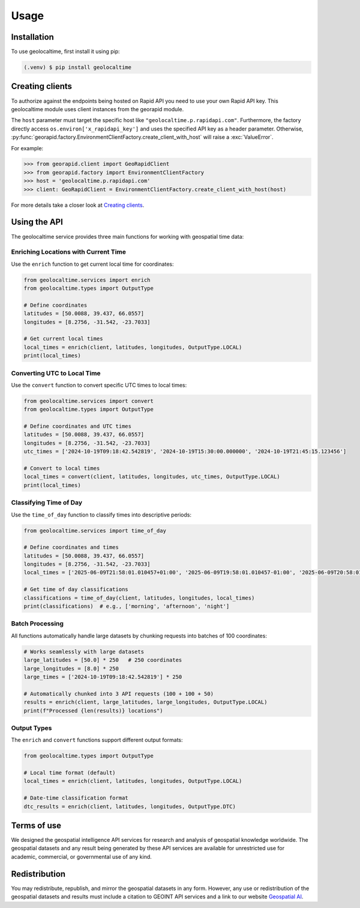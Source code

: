 Usage
=====

.. _installation:

Installation
------------

To use geolocaltime, first install it using pip:

.. code-block:: console

   (.venv) $ pip install geolocaltime

Creating clients
----------------
To authorize against the endpoints being hosted on Rapid API you need to use your own Rapid API key.
This geolocaltime module uses client instances from the georapid module.

The ``host`` parameter must target the specific host like ``"geolocaltime.p.rapidapi.com"``.
Furthermore, the factory directly access ``os.environ['x_rapidapi_key']`` and uses the specified API key as a header parameter.
Otherwise, :py:func:`georapid.factory.EnvironmentClientFactory.create_client_with_host` will raise a :exc:`ValueError`.

For example:

>>> from georapid.client import GeoRapidClient
>>> from georapid.factory import EnvironmentClientFactory
>>> host = 'geolocaltime.p.rapidapi.com'
>>> client: GeoRapidClient = EnvironmentClientFactory.create_client_with_host(host)

For more details take a closer look at `Creating clients <https://georapid.readthedocs.io/en/latest/usage.html#creating-clients>`__.

Using the API
-------------

The geolocaltime service provides three main functions for working with geospatial time data:

Enriching Locations with Current Time
~~~~~~~~~~~~~~~~~~~~~~~~~~~~~~~~~~~~~~

Use the ``enrich`` function to get current local time for coordinates:

.. code-block:: python

   from geolocaltime.services import enrich
   from geolocaltime.types import OutputType

   # Define coordinates
   latitudes = [50.0088, 39.437, 66.0557]
   longitudes = [8.2756, -31.542, -23.7033]

   # Get current local times
   local_times = enrich(client, latitudes, longitudes, OutputType.LOCAL)
   print(local_times)

Converting UTC to Local Time
~~~~~~~~~~~~~~~~~~~~~~~~~~~~

Use the ``convert`` function to convert specific UTC times to local times:

.. code-block:: python

   from geolocaltime.services import convert
   from geolocaltime.types import OutputType

   # Define coordinates and UTC times
   latitudes = [50.0088, 39.437, 66.0557]
   longitudes = [8.2756, -31.542, -23.7033]
   utc_times = ['2024-10-19T09:18:42.542819', '2024-10-19T15:30:00.000000', '2024-10-19T21:45:15.123456']

   # Convert to local times
   local_times = convert(client, latitudes, longitudes, utc_times, OutputType.LOCAL)
   print(local_times)

Classifying Time of Day
~~~~~~~~~~~~~~~~~~~~~~~

Use the ``time_of_day`` function to classify times into descriptive periods:

.. code-block:: python

   from geolocaltime.services import time_of_day

   # Define coordinates and times
   latitudes = [50.0088, 39.437, 66.0557]
   longitudes = [8.2756, -31.542, -23.7033]
   local_times = ['2025-06-09T21:58:01.010457+01:00', '2025-06-09T19:58:01.010457-01:00', '2025-06-09T20:58:01.010457+00:00']

   # Get time of day classifications
   classifications = time_of_day(client, latitudes, longitudes, local_times)
   print(classifications)  # e.g., ['morning', 'afternoon', 'night']

Batch Processing
~~~~~~~~~~~~~~~~

All functions automatically handle large datasets by chunking requests into batches of 100 coordinates:

.. code-block:: python

   # Works seamlessly with large datasets
   large_latitudes = [50.0] * 250   # 250 coordinates
   large_longitudes = [8.0] * 250
   large_times = ['2024-10-19T09:18:42.542819'] * 250

   # Automatically chunked into 3 API requests (100 + 100 + 50)
   results = enrich(client, large_latitudes, large_longitudes, OutputType.LOCAL)
   print(f"Processed {len(results)} locations")

Output Types
~~~~~~~~~~~~

The ``enrich`` and ``convert`` functions support different output formats:

.. code-block:: python

   from geolocaltime.types import OutputType

   # Local time format (default)
   local_times = enrich(client, latitudes, longitudes, OutputType.LOCAL)

   # Date-time classification format
   dtc_results = enrich(client, latitudes, longitudes, OutputType.DTC)

Terms of use
------------
We designed the geospatial intelligence API services for research and analysis of geospatial knowledge worldwide. 
The geospatial datasets and any result being generated by these API services are available for unrestricted use for academic, commercial, or governmental use of any kind.

Redistribution
--------------
You may redistribute, republish, and mirror the geospatial datasets in any form. 
However, any use or redistribution of the geospatial datasets and results must include a citation to GEOINT API services and a link to our website `Geospatial AI <https://geospatial-ai.de>`__.
